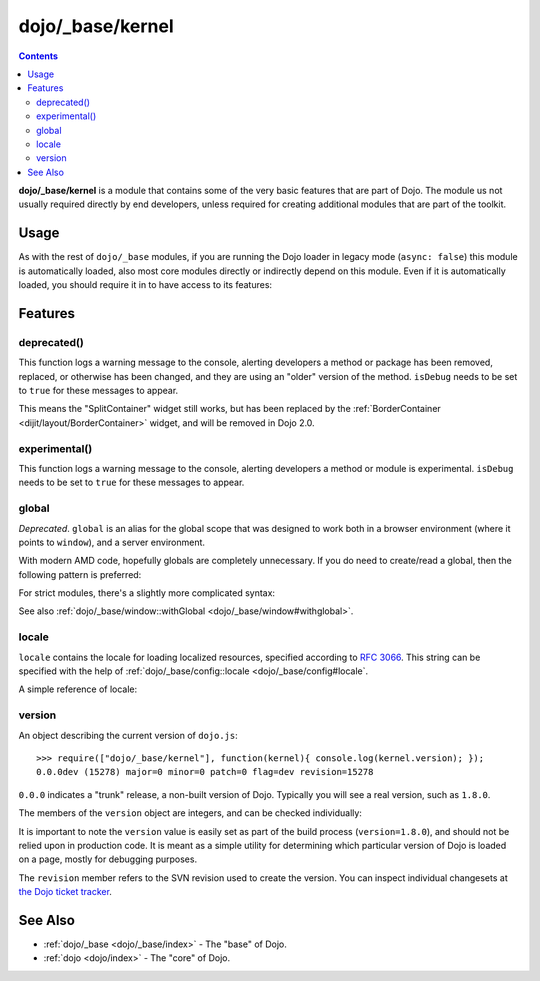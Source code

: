 .. _dojo/_base/kernel:

=================
dojo/_base/kernel
=================

.. contents ::
  :depth: 2

**dojo/_base/kernel** is a module that contains some of the very basic features that are part of Dojo.
The module us not usually required directly by end developers, unless required for creating additional modules
that are part of the toolkit.

Usage
=====

As with the rest of ``dojo/_base`` modules, if you are running the Dojo loader in legacy mode (``async: false``) this 
module is automatically loaded, also most core modules directly or indirectly depend on this module.  Even if it is 
automatically loaded, you should require it in to have access to its features:

.. js ::

  define(["dojo/_base/kernel"], function(kernel){
    // kernel has the module's features
  });

Features
========

.. _dojo/_base/kernel#deprecated:

deprecated()
------------

This function logs a warning message to the console, alerting developers a method or package has been removed, replaced,
or otherwise has been changed, and they are using an "older" version of the method.
``isDebug`` needs to be set to ``true`` for these messages to appear.

.. js ::

  require(["dojo/_base/kernel"], function(kernel){
    kernel.deprecated("dijit.layout.SplitContainer", "Use dijit.layout.BorderContainer instead", "2.0");
  });

This means the "SplitContainer" widget still works, but has been replaced by the
:ref:`BorderContainer <dijit/layout/BorderContainer>` widget, and will be removed in Dojo 2.0.


.. _dojo/_base/kernel#experimental:

experimental()
--------------

This function logs a warning message to the console, alerting developers a method or module is experimental.   
``isDebug`` needs to be set to ``true`` for these messages to appear.

.. js ::

  require(["dojo/_base/kernel"], function(kernel){
    kernel.experimental("acme.MyClass");
  });

.. _dojo/_base/kernel#global:

global
------

*Deprecated*.  ``global`` is an alias for the global scope that was designed to work both in a browser environment
(where it points to ``window``), and a server environment.

With modern AMD code, hopefully globals are completely unnecessary.
If you do need to create/read a global, then the following pattern is preferred:

.. js ::

   require([...], function(...){
        var global = this;
        ...
        global.myVariable = "hello world";
   });

For strict modules, there's a slightly more complicated syntax:

.. js ::

   "use strict";
   require([...], function(...){
        var global = Function("return this")();
        ...
        global.myVariable = "hello world";
   });

See also :ref:`dojo/_base/window::withGlobal <dojo/_base/window#withglobal>`.

.. _dojo/_base/kernel#locale:

locale
------

``locale`` contains the locale for loading localized resources, specified according to
`RFC 3066 <http://www.ietf.org/rfc/rfc3066.txt>`_.
This string can be specified with the help of :ref:`dojo/_base/config::locale <dojo/_base/config#locale`.

A simple reference of locale:

.. js ::

  require(["dojo/_base/kernel"], function(kernel){
    var currentLocale = kernel.locale;
  });

.. _dojo/_base/kernel#version:

version
-------

An object describing the current version of ``dojo.js``::

  >>> require(["dojo/_base/kernel"], function(kernel){ console.log(kernel.version); });
  0.0.0dev (15278) major=0 minor=0 patch=0 flag=dev revision=15278

``0.0.0`` indicates a "trunk" release, a non-built version of Dojo. Typically you will see a real version, such as 
``1.8.0``.

The members of the ``version`` object are integers, and can be checked individually:

.. js ::

  require(["dojo/_base/kernel"], function(kernel){
    var v = kernel.version;
    if(v.major > 1){
      // this is Dojo 2.x or greater
    }else if(v.major === 1){
      // this is Dojo 1.x
      switch(v.minor){
       case 1: console.log("1.1.x specific code"); break;
       case 2: console.log("1.2.x specific code"); break;
       case 9: console.log("1.9.x specific code"); break;
      } 
    }
  });

It is important to note the ``version`` value is easily set as part of the build process (``version=1.8.0``), and 
should not be relied upon in production code. It is meant as a simple utility for determining which particular version 
of Dojo is loaded on a page, mostly for debugging purposes.

The ``revision`` member refers to the SVN revision used to create the version. You can inspect individual changesets 
at `the Dojo ticket tracker <http://bugs.dojotoolkit.org/changeset>`_.

.. code-example::
  :djConfig: async: true, parseOnLoad: false

  .. js ::

    require(["dojo/_base/kernel", "dojo/query", "dojo/NodeList-dom", "dojo/domReady!"], function(kernel, query){
      query(".info").attr("innerHTML", kernel.version);
    });

  .. html ::

    <div class="info"></div>

See Also
========

* :ref:`dojo/_base <dojo/_base/index>` - The "base" of Dojo.

* :ref:`dojo <dojo/index>` - The "core" of Dojo.
